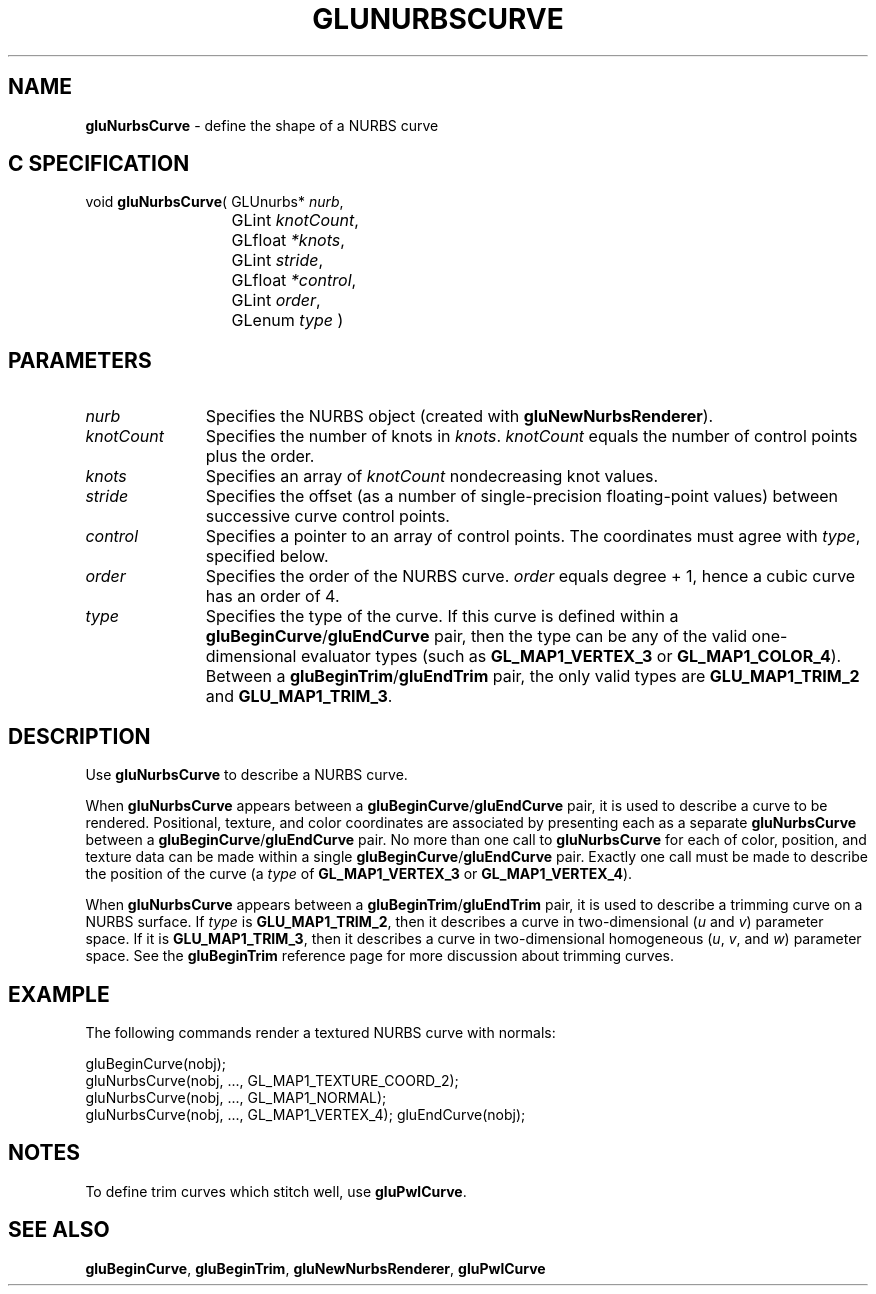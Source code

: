 '\" e  
'\"macro stdmacro
.ds Vn Version 1.2
.ds Dt 6 March 1997
.ds Re Release 1.2.0
.ds Dp May 22 14:54
.ds Dm 4 May 22 14:
.ds Xs 25594     5
.TH GLUNURBSCURVE 3G
.SH NAME
.B "gluNurbsCurve
\- define the shape of a NURBS curve

.SH C SPECIFICATION
void \f3gluNurbsCurve\fP(
GLUnurbs* \fInurb\fP,
.nf
.ta \w'\f3void \fPgluNurbsCurve( 'u
	GLint \fIknotCount\fP,
	GLfloat \fI*knots\fP,
	GLint \fIstride\fP,
	GLfloat \fI*control\fP,
	GLint \fIorder\fP,
	GLenum \fItype\fP )
.fi

.EQ
delim $$
.EN
.SH PARAMETERS
.TP \w'\fIknotCount\fP\ \ 'u 
\f2nurb\fP
Specifies the NURBS object (created with \%\f3gluNewNurbsRenderer\fP).
.TP
\f2knotCount\fP
Specifies the number of knots in \f2knots\fP.
\f2knotCount\fP equals the number of control points plus the order.
.TP
\f2knots\fP
Specifies an array of \f2knotCount\fP nondecreasing knot values.
.TP
\f2stride\fP
Specifies the offset (as a number of single-precision floating-point values)
between successive curve control points.
.TP
\f2control\fP
Specifies a pointer to an array of control points. The coordinates must
agree with \f2type\fP, specified below.
.TP
\f2order\fP
Specifies the order of the NURBS curve. \f2order\fP equals degree + 1, hence
a cubic curve has an order of 4.
.TP
\f2type\fP
Specifies the type of the curve. If this curve is defined within a 
\%\f3gluBeginCurve\fP/\%\f3gluEndCurve\fP pair, then 
the type can be any of the valid
one-dimensional evaluator types (such as \%\f3GL_MAP1_VERTEX_3\fP or 
\%\f3GL_MAP1_COLOR_4\fP). Between a \%\f3gluBeginTrim\fP/\%\f3gluEndTrim\fP pair,
the only valid types are \%\f3GLU_MAP1_TRIM_2\fP and \%\f3GLU_MAP1_TRIM_3\fP.
.SH DESCRIPTION
Use \%\f3gluNurbsCurve\fP to describe a NURBS curve.
.P
When \%\f3gluNurbsCurve\fP appears between a \%\f3gluBeginCurve\fP/\%\f3gluEndCurve\fP pair, it is 
used to describe a curve to be rendered.
Positional, texture, and color coordinates are associated
by presenting each as a separate \%\f3gluNurbsCurve\fP between a 
\%\f3gluBeginCurve\fP/\%\f3gluEndCurve\fP pair. No more than
one call to \%\f3gluNurbsCurve\fP for each of color, position, and texture
data can be made within a single \%\f3gluBeginCurve\fP/\%\f3gluEndCurve\fP
pair. Exactly one call must be made to describe the position of the 
curve (a \f2type\fP of \%\f3GL_MAP1_VERTEX_3\fP or \%\f3GL_MAP1_VERTEX_4\fP).
.P
When \%\f3gluNurbsCurve\fP appears between a \%\f3gluBeginTrim\fP/\%\f3gluEndTrim\fP pair, it is 
used to describe a trimming curve on a NURBS surface. If \f2type\fP is
\%\f3GLU_MAP1_TRIM_2\fP, then it describes a curve in two-dimensional (\f2u\fP 
and \f2v\fP)
parameter space. If it is \%\f3GLU_MAP1_TRIM_3\fP, then it describes a 
curve in two-dimensional homogeneous (\f2u\fP, \f2v\fP, and \f2w\fP) 
parameter space.
See the \%\f3gluBeginTrim\fP reference page for more discussion about trimming
curves.
.SH EXAMPLE
The following commands render a textured NURBS curve with normals:
.sp
.Ex
gluBeginCurve(nobj);
   gluNurbsCurve(nobj, ..., GL_MAP1_TEXTURE_COORD_2);
   gluNurbsCurve(nobj, ..., GL_MAP1_NORMAL);
   gluNurbsCurve(nobj, ..., GL_MAP1_VERTEX_4);
gluEndCurve(nobj);
.Ee
.sp
.SH NOTES
To define trim curves which stitch well, use \%\f3gluPwlCurve\fP.
.SH SEE ALSO
\%\f3gluBeginCurve\fP, \%\f3gluBeginTrim\fP, \%\f3gluNewNurbsRenderer\fP, \%\f3gluPwlCurve\fP

